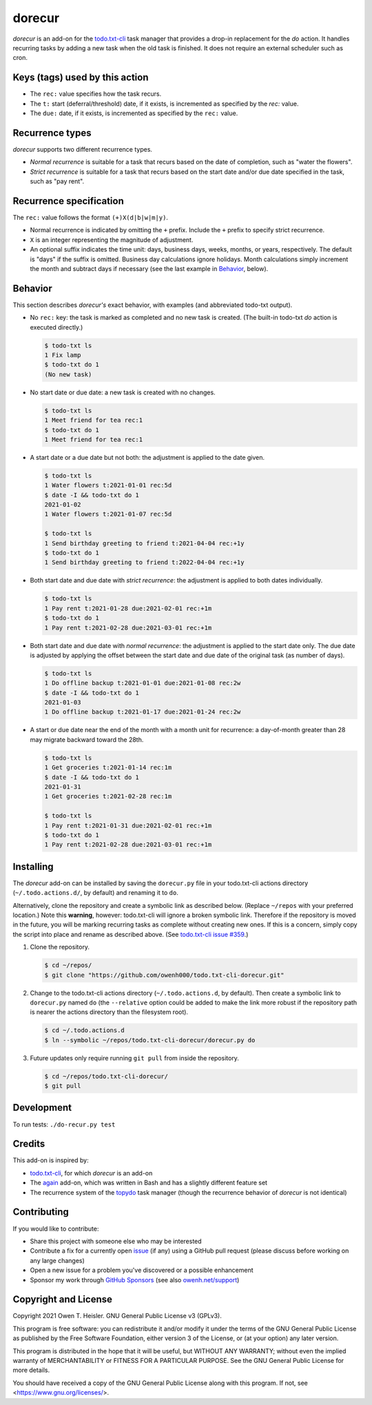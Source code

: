 =======
dorecur
=======

*dorecur* is an add-on for the `todo.txt-cli
<https://github.com/todotxt/todo.txt-cli/>`_ task manager that
provides a drop-in replacement for the *do* action. It handles
recurring tasks by adding a new task when the old task is finished. It
does not require an external scheduler such as cron.

-------------------------------
Keys (tags) used by this action
-------------------------------

- The ``rec:`` value specifies how the task recurs.

- The ``t:`` start (deferral/threshold) date, if it exists, is
  incremented as specified by the `rec:` value.

- The ``due:`` date, if it exists, is incremented as specified by the
  ``rec:`` value.

----------------
Recurrence types
----------------

*dorecur* supports two different recurrence types.

- *Normal recurrence* is suitable for a task that recurs based on the
  date of completion, such as "water the flowers".

- *Strict recurrence* is suitable for a task that recurs based on the
  start date and/or due date specified in the task, such as "pay
  rent".

------------------------
Recurrence specification
------------------------

The ``rec:`` value follows the format ``(+)X(d|b|w|m|y)``.

- Normal recurrence is indicated by omitting the ``+`` prefix. Include
  the ``+`` prefix to specify strict recurrence.

- ``X`` is an integer representing the magnitude of adjustment.

- An optional suffix indicates the time unit: days, business days,
  weeks, months, or years, respectively. The default is "days" if the
  suffix is omitted. Business day calculations ignore holidays. Month
  calculations simply increment the month and subtract days if
  necessary (see the last example in `Behavior`_, below).

--------
Behavior
--------

This section describes *dorecur's* exact behavior, with examples (and
abbreviated todo-txt output).

- No ``rec:`` key: the task is marked as completed and no new task is
  created. (The built-in todo-txt *do* action is executed directly.)

  .. code:: console

     $ todo-txt ls
     1 Fix lamp
     $ todo-txt do 1
     (No new task)

- No start date or due date: a new task is created with no changes.

  .. code:: console

     $ todo-txt ls
     1 Meet friend for tea rec:1
     $ todo-txt do 1
     1 Meet friend for tea rec:1

- A start date or a due date but not both: the adjustment is applied
  to the date given.

  .. code:: console

     $ todo-txt ls
     1 Water flowers t:2021-01-01 rec:5d
     $ date -I && todo-txt do 1
     2021-01-02
     1 Water flowers t:2021-01-07 rec:5d

     $ todo-txt ls
     1 Send birthday greeting to friend t:2021-04-04 rec:+1y
     $ todo-txt do 1
     1 Send birthday greeting to friend t:2022-04-04 rec:+1y

- Both start date and due date with *strict recurrence*: the
  adjustment is applied to both dates individually.

  .. code:: console

     $ todo-txt ls
     1 Pay rent t:2021-01-28 due:2021-02-01 rec:+1m
     $ todo-txt do 1
     1 Pay rent t:2021-02-28 due:2021-03-01 rec:+1m

- Both start date and due date with *normal recurrence*: the
  adjustment is applied to the start date only. The due date is
  adjusted by applying the offset between the start date and due date
  of the original task (as number of days).

  .. code:: console

     $ todo-txt ls
     1 Do offline backup t:2021-01-01 due:2021-01-08 rec:2w
     $ date -I && todo-txt do 1
     2021-01-03
     1 Do offline backup t:2021-01-17 due:2021-01-24 rec:2w

- A start or due date near the end of the month with a month unit for
  recurrence: a day-of-month greater than 28 may migrate backward
  toward the 28th.

  .. code:: console

     $ todo-txt ls
     1 Get groceries t:2021-01-14 rec:1m
     $ date -I && todo-txt do 1
     2021-01-31
     1 Get groceries t:2021-02-28 rec:1m

     $ todo-txt ls
     1 Pay rent t:2021-01-31 due:2021-02-01 rec:+1m
     $ todo-txt do 1
     1 Pay rent t:2021-02-28 due:2021-03-01 rec:+1m

----------
Installing
----------

The *dorecur* add-on can be installed by saving the ``dorecur.py``
file in your todo.txt-cli actions directory (``~/.todo.actions.d/``,
by default) and renaming it to ``do``.

Alternatively, clone the repository and create a symbolic link as
described below. (Replace ``~/repos`` with your preferred location.)
Note this **warning**, however: todo.txt-cli will ignore a broken
symbolic link. Therefore if the repository is moved in the future, you
will be marking recurring tasks as complete without creating new
ones. If this is a concern, simply copy the script into place and
rename as described above. (See `todo.txt-cli issue #359
<https://github.com/todotxt/todo.txt-cli/issues/359>`_.)

1. Clone the repository.

   .. code:: console

      $ cd ~/repos/
      $ git clone "https://github.com/owenh000/todo.txt-cli-dorecur.git"

2. Change to the todo.txt-cli actions directory
   (``~/.todo.actions.d``, by default). Then create a symbolic link to
   ``dorecur.py`` named ``do`` (the ``--relative`` option could be
   added to make the link more robust if the repository path is nearer
   the actions directory than the filesystem root).

   .. code:: console

      $ cd ~/.todo.actions.d
      $ ln --symbolic ~/repos/todo.txt-cli-dorecur/dorecur.py do

3. Future updates only require running ``git pull`` from inside the
   repository.

   .. code:: console

      $ cd ~/repos/todo.txt-cli-dorecur/
      $ git pull

-----------
Development
-----------

To run tests: ``./do-recur.py test``

-------
Credits
-------

This add-on is inspired by:

- `todo.txt-cli <https://github.com/todotxt/todo.txt-cli>`_, for which
  *dorecur* is an add-on

- The `again <https://github.com/nthorne/todo.txt-cli-again-addon>`_
  add-on, which was written in Bash and has a slightly different
  feature set

- The recurrence system of the `topydo
  <https://github.com/topydo/topydo>`_ task manager (though the
  recurrence behavior of *dorecur* is not identical)

------------
Contributing
------------

If you would like to contribute:

- Share this project with someone else who may be interested
- Contribute a fix for a currently open
  `issue <https://github.com/owenh000/todo.txt-cli-dorecur/issues>`_ (if
  any) using a GitHub pull request (please discuss before working on
  any large changes)
- Open a new issue for a problem you've discovered or a possible
  enhancement
- Sponsor my work through `GitHub Sponsors
  <https://github.com/owenh000>`_ (see also `owenh.net/support
  <https://owenh.net/support>`_)

---------------------
Copyright and License
---------------------

Copyright 2021 Owen T. Heisler. GNU General Public License v3 (GPLv3).

This program is free software: you can redistribute it and/or modify
it under the terms of the GNU General Public License as published by
the Free Software Foundation, either version 3 of the License, or (at
your option) any later version.

This program is distributed in the hope that it will be useful, but
WITHOUT ANY WARRANTY; without even the implied warranty of
MERCHANTABILITY or FITNESS FOR A PARTICULAR PURPOSE. See the GNU
General Public License for more details.

You should have received a copy of the GNU General Public License
along with this program. If not, see <https://www.gnu.org/licenses/>.
